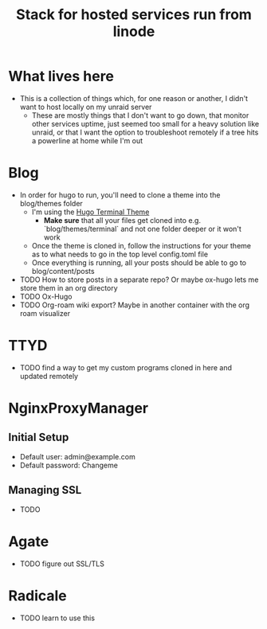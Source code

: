 #+TITLE: Stack for hosted services run from linode

* What lives here
- This is a collection of things which, for one reason or another, I didn't want to host locally on my unraid server
  - These are mostly things that I don't want to go down, that monitor other services uptime, just seemed too small for a heavy solution like unraid, or that I want the option to troubleshoot remotely if a tree hits a powerline at home while I'm out

* Blog
- In order for hugo to run, you'll need to clone a theme into the blog/themes folder
  - I'm using the [[https://github.com/panr/hugo-theme-terminal][Hugo Terminal Theme]]
    - *Make sure* that all your files get cloned into e.g. `blog/themes/terminal` and not one folder deeper or it won't work
  - Once the theme is cloned in, follow the instructions for your theme as to what needs to go in the top level config.toml file
  - Once everything is running, all your posts should be able to go to blog/content/posts
- TODO How to store posts in a separate repo? Or maybe ox-hugo lets me store them in an org directory
- TODO Ox-Hugo
- TODO Org-roam wiki export? Maybe in another container with the org roam visualizer

* TTYD
- TODO find a way to get my custom programs cloned in here and updated remotely

* NginxProxyManager
** Initial Setup
- Default user: admin@example.com
- Default password: Changeme
** Managing SSL
- TODO

* Agate
- TODO figure out SSL/TLS

* Radicale
- TODO learn to use this
